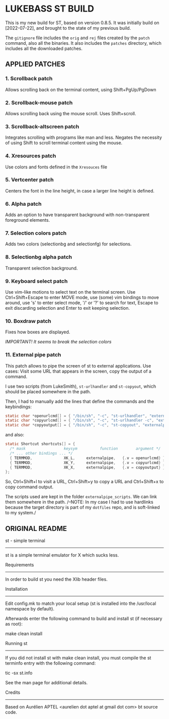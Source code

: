* LUKEBASS ST BUILD

This is my new build for ST, based on version 0.8.5.
It was initially build on [2022-07-22], and brought to the state of my
previous build.

The =gitignore= file includes the =orig= and =rej= files created by the
=patch= command, also all the binaries. It also includes the =patches=
directory, which includes all the downloaded patches.

** APPLIED PATCHES

*** 1. Scrollback patch

Allows scrolling back on the terminal content, using Shift+PgUp/PgDown

*** 2. Scrollback-mouse patch

Allows scrolling back using the mouse scroll. Uses Shift+scroll.

*** 3. Scrollback-altscreen patch

Integrates scrolling with programs like man and less. Negates the necessity
of using Shift to scroll terminal content using the mouse.

*** 4. Xresources patch

Use colors and fonts defined in the =Xresouces= file

*** 5. Vertcenter patch

Centers the font in the line height, in case a larger line height is defined.

*** 6. Alpha patch

Adds an option to have transparent background with non-transparent
foreground elements.

*** 7. Selection colors patch

Adds two colors (selectionbg and selectionfg) for selections.

*** 8. Selectionbg alpha patch

Transparent selection background.

*** 9. Keyboard select patch

Use vim-like motions to select text on the terminal screen. Use
Ctrl+Shift+Escape to enter MOVE mode, use (some) vim bindings to move
around, use 's' to enter select mode, '/' or '?' to search for text, Escape
to exit discarding selection and Enter to exit keeping selection.

*** 10. Boxdraw patch

Fixes how boxes are displayed.

/IMPORTANT! It seems to break the selection colors/

*** 11. External pipe patch

This patch allows to pipe the screen of st to external applications. Use
cases: Visit some URL that appears in the screen, copy the output of a
command.

I use two scripts (from LukeSmith), =st-urlhandler= and =st-copyout=, which
should be placed somewhere in the path.

Then, I had to manually add the lines that define the commands and the
keybindings:

#+begin_src C
static char *openurlcmd[] = { "/bin/sh", "-c", "st-urlhandler", "externalpipe", NULL };
static char *copyurlcmd[] = { "/bin/sh", "-c", "st-urlhandler -c", "externalpipe", NULL };
static char *copyoutput[] = { "/bin/sh", "-c", "st-copyout", "externalpipe", NULL };
#+end_src

and also:

#+begin_src C
static Shortcut shortcuts[] = {
  /* mask                 keysym          function        argument */
  /* ... other bindings ... */
  { TERMMOD,              XK_L,		externalpipe, 	{.v = openurlcmd} },
  { TERMMOD,              XK_Y,		externalpipe, 	{.v = copyurlcmd} },
  { TERMMOD,              XK_X,		externalpipe, 	{.v = copyoutput} },
};
#+end_src

So, Ctrl+Shift+l to visit a URL, Ctrl+Shift+y to copy a URL and
Ctrl+Shift+x to copy command output.

The scripts used are kept in the folder =externalpipe_scripts=. We can link
them somewhere in the path. /--NOTE: In my case I had to use hardlinks
because the target directory is part of my =dotfiles= repo, and is
soft-linked to my system./

** ORIGINAL README

st - simple terminal
--------------------
st is a simple terminal emulator for X which sucks less.


Requirements
------------
In order to build st you need the Xlib header files.


Installation
------------
Edit config.mk to match your local setup (st is installed into
the /usr/local namespace by default).

Afterwards enter the following command to build and install st (if
necessary as root):

    make clean install


Running st
----------
If you did not install st with make clean install, you must compile
the st terminfo entry with the following command:

    tic -sx st.info

See the man page for additional details.

Credits
-------
Based on Aurélien APTEL <aurelien dot aptel at gmail dot com> bt source code.


